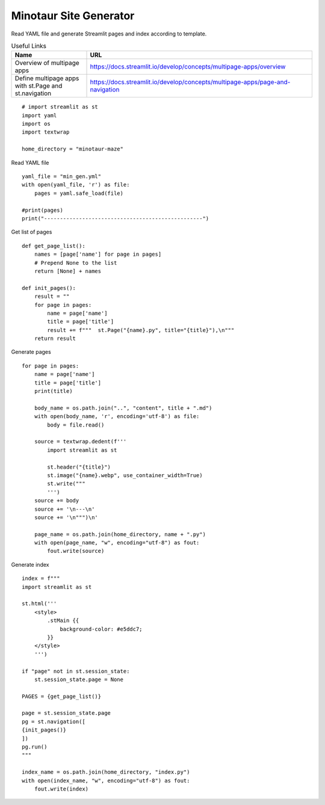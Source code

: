 Minotaur Site Generator
-----------------------

Read YAML file and generate Streamlit pages and index according to template.

.. csv-table:: Useful Links
   :header: "Name", "URL"
   :widths: 10 30
   
   "Overview of multipage apps", https://docs.streamlit.io/develop/concepts/multipage-apps/overview
   "Define multipage apps with st.Page and st.navigation", https://docs.streamlit.io/develop/concepts/multipage-apps/page-and-navigation
   
::

  # import streamlit as st
  import yaml
  import os
  import textwrap

  home_directory = "minotaur-maze"

Read YAML file

::

  yaml_file = "min_gen.yml"
  with open(yaml_file, 'r') as file:
      pages = yaml.safe_load(file)

  #print(pages)
  print("--------------------------------------------------")

Get list of pages

::
    
  def get_page_list():
      names = [page['name'] for page in pages]
      # Prepend None to the list
      return [None] + names

  def init_pages():
      result = ""
      for page in pages:
          name = page['name']
          title = page['title']
          result += f"""  st.Page("{name}.py", title="{title}"),\n"""
      return result
    
Generate pages

::

  for page in pages:
      name = page['name']
      title = page['title']
      print(title)
    
      body_name = os.path.join("..", "content", title + ".md")
      with open(body_name, 'r', encoding='utf-8') as file:
          body = file.read()
    
      source = textwrap.dedent(f'''
          import streamlit as st

          st.header("{title}")
          st.image("{name}.webp", use_container_width=True)
          st.write("""
          ''')
      source += body
      source += '\n---\n'
      source += '\n""")\n'
 
      page_name = os.path.join(home_directory, name + ".py")
      with open(page_name, "w", encoding="utf-8") as fout:
          fout.write(source)
    
Generate index

::

  index = f"""
  import streamlit as st

  st.html('''
      <style>
          .stMain {{
              background-color: #e5ddc7;
          }}
      </style>
      ''')

  if "page" not in st.session_state:
      st.session_state.page = None
  
  PAGES = {get_page_list()}

  page = st.session_state.page
  pg = st.navigation([
  {init_pages()}
  ])
  pg.run()
  """

  index_name = os.path.join(home_directory, "index.py")
  with open(index_name, "w", encoding="utf-8") as fout:
      fout.write(index)